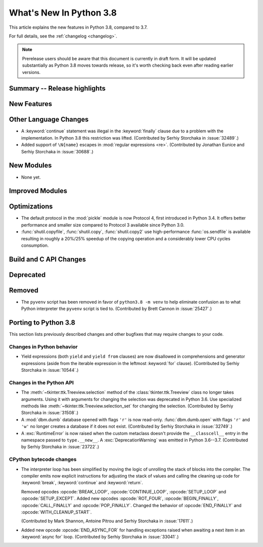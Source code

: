 ****************************
  What's New In Python 3.8
****************************

.. Rules for maintenance:

   * Anyone can add text to this document.  Do not spend very much time
   on the wording of your changes, because your text will probably
   get rewritten to some degree.

   * The maintainer will go through Misc/NEWS periodically and add
   changes; it's therefore more important to add your changes to
   Misc/NEWS than to this file.

   * This is not a complete list of every single change; completeness
   is the purpose of Misc/NEWS.  Some changes I consider too small
   or esoteric to include.  If such a change is added to the text,
   I'll just remove it.  (This is another reason you shouldn't spend
   too much time on writing your addition.)

   * If you want to draw your new text to the attention of the
   maintainer, add 'XXX' to the beginning of the paragraph or
   section.

   * It's OK to just add a fragmentary note about a change.  For
   example: "XXX Describe the transmogrify() function added to the
   socket module."  The maintainer will research the change and
   write the necessary text.

   * You can comment out your additions if you like, but it's not
   necessary (especially when a final release is some months away).

   * Credit the author of a patch or bugfix.   Just the name is
   sufficient; the e-mail address isn't necessary.

   * It's helpful to add the bug/patch number as a comment:

   XXX Describe the transmogrify() function added to the socket
   module.
   (Contributed by P.Y. Developer in :issue:`12345`.)

   This saves the maintainer the effort of going through the Mercurial log
   when researching a change.

This article explains the new features in Python 3.8, compared to 3.7.

For full details, see the :ref:`changelog <changelog>`.

.. note::

   Prerelease users should be aware that this document is currently in draft
   form. It will be updated substantially as Python 3.8 moves towards release,
   so it's worth checking back even after reading earlier versions.


Summary -- Release highlights
=============================

.. This section singles out the most important changes in Python 3.8.
   Brevity is key.


.. PEP-sized items next.



New Features
============



Other Language Changes
======================

* A :keyword:`continue` statement was illegal in the :keyword:`finally` clause
  due to a problem with the implementation.  In Python 3.8 this restriction
  was lifted.
  (Contributed by Serhiy Storchaka in :issue:`32489`.)

* Added support of ``\N{name}`` escapes in :mod:`regular expressions <re>`.
  (Contributed by Jonathan Eunice and Serhiy Storchaka in :issue:`30688`.)


New Modules
===========

* None yet.


Improved Modules
================


Optimizations
=============

* The default protocol in the :mod:`pickle` module is now Protocol 4,
  first introduced in Python 3.4.  It offers better performance and smaller
  size compared to Protocol 3 available since Python 3.0.

* :func:`shutil.copyfile`, :func:`shutil.copy`, :func:`shutil.copy2` use
  high-performance :func:`os.sendfile` is available resulting in roughly a
  20%/25% speedup of the copying operation and a considerably lower CPU cycles
  consumption.

Build and C API Changes
=======================



Deprecated
==========



Removed
=======

* The ``pyvenv`` script has been removed in favor of ``python3.8 -m venv``
  to help eliminate confusion as to what Python interpreter the ``pyvenv``
  script is tied to. (Contributed by Brett Cannon in :issue:`25427`.)


Porting to Python 3.8
=====================

This section lists previously described changes and other bugfixes
that may require changes to your code.


Changes in Python behavior
--------------------------

* Yield expressions (both ``yield`` and ``yield from`` clauses) are now disallowed
  in comprehensions and generator expressions (aside from the iterable expression
  in the leftmost :keyword:`for` clause).
  (Contributed by Serhiy Storchaka in :issue:`10544`.)


Changes in the Python API
-------------------------

* The :meth:`~tkinter.ttk.Treeview.selection` method of the
  :class:`tkinter.ttk.Treeview` class no longer takes arguments.  Using it with
  arguments for changing the selection was deprecated in Python 3.6.  Use
  specialized methods like :meth:`~tkinter.ttk.Treeview.selection_set` for
  changing the selection.  (Contributed by Serhiy Storchaka in :issue:`31508`.)

* A :mod:`dbm.dumb` database opened with flags ``'r'`` is now read-only.
  :func:`dbm.dumb.open` with flags ``'r'`` and ``'w'`` no longer creates
  a database if it does not exist.
  (Contributed by Serhiy Storchaka in :issue:`32749`.)

* A :exc:`RuntimeError` is now raised when the custom metaclass doesn't
  provide the ``__classcell__`` entry in the namespace passed to
  ``type.__new__``.  A :exc:`DeprecationWarning` was emitted in Python
  3.6--3.7.  (Contributed by Serhiy Storchaka in :issue:`23722`.)


CPython bytecode changes
------------------------

* The interpreter loop  has been simplified by moving the logic of unrolling
  the stack of blocks into the compiler.  The compiler emits now explicit
  instructions for adjusting the stack of values and calling the cleaning
  up code for :keyword:`break`, :keyword:`continue` and :keyword:`return`.

  Removed opcodes :opcode:`BREAK_LOOP`, :opcode:`CONTINUE_LOOP`,
  :opcode:`SETUP_LOOP` and :opcode:`SETUP_EXCEPT`.  Added new opcodes
  :opcode:`ROT_FOUR`, :opcode:`BEGIN_FINALLY`, :opcode:`CALL_FINALLY` and
  :opcode:`POP_FINALLY`.  Changed the behavior of :opcode:`END_FINALLY`
  and :opcode:`WITH_CLEANUP_START`.

  (Contributed by Mark Shannon, Antoine Pitrou and Serhiy Storchaka in
  :issue:`17611`.)

* Added new opcode :opcode:`END_ASYNC_FOR` for handling exceptions raised
  when awaiting a next item in an :keyword:`async for` loop.
  (Contributed by Serhiy Storchaka in :issue:`33041`.)
